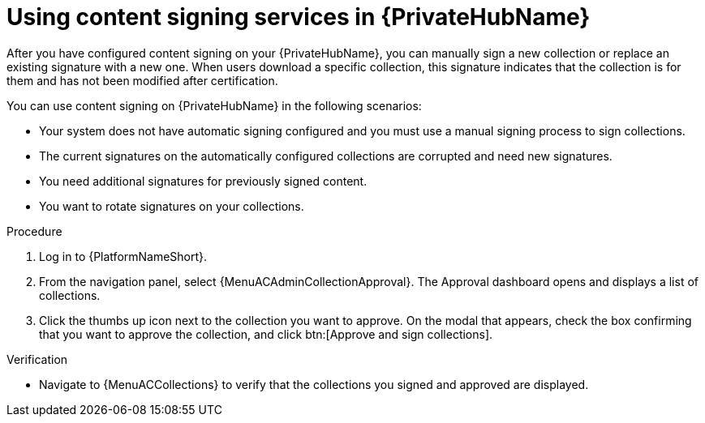 :_mod-docs-content-type: PROCEDURE
[id="proc-using-content-signing-services-in-pah"]

= Using content signing services in {PrivateHubName}

[role="_abstract"]
After you have configured content signing on your {PrivateHubName}, you can manually sign a new collection or replace an existing signature with a new one.
When users download a specific collection, this signature indicates that the collection is for them and has not been modified after certification.

You can use content signing on {PrivateHubName} in the following scenarios:

* Your system does not have automatic signing configured and you must use a manual signing process to sign collections.
* The current signatures on the automatically configured collections are corrupted and need new signatures.
* You need additional signatures for previously signed content.
* You want to rotate signatures on your collections.

.Procedure

. Log in to {PlatformNameShort}.
. From the navigation panel, select {MenuACAdminCollectionApproval}.
The Approval dashboard opens and displays a list of collections.

. Click the thumbs up icon next to the collection you want to approve. On the modal that appears, check the box confirming that you want to approve the collection, and click btn:[Approve and sign collections].

.Verification
* Navigate to {MenuACCollections} to verify that the collections you signed and approved are displayed. 
